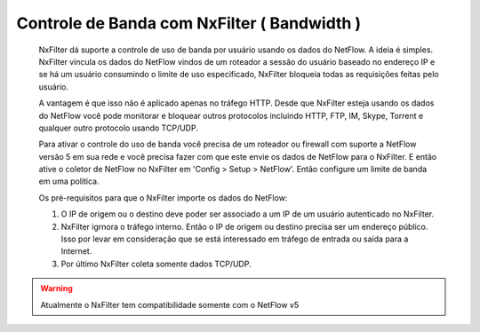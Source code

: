 ********************************************
Controle de Banda com NxFilter ( Bandwidth ) 
********************************************

  NxFilter dá suporte a controle de uso de banda por usuário usando os dados do NetFlow. A ideia é simples. NxFilter vincula os dados do NetFlow vindos de um roteador a sessão do usuário baseado no endereço IP e se há um usuário consumindo o limite de uso especificado, NxFilter bloqueia todas as requisições feitas pelo usuário.

  A vantagem é que isso não é aplicado apenas no tráfego HTTP. Desde que NxFilter esteja usando os dados do NetFlow você pode monitorar e bloquear outros protocolos incluindo HTTP, FTP, IM, Skype, Torrent e qualquer outro protocolo usando TCP/UDP.

  Para ativar o controle do uso de banda você precisa de um roteador ou firewall com suporte a NetFlow versão 5 em sua rede e você precisa fazer com que este envie os dados de NetFlow para o NxFilter. E então ative o coletor de NetFlow no NxFilter em 'Config > Setup > NetFlow'. Então configure um limite de banda em uma política.

  Os pré-requisitos para que o NxFilter importe os dados do NetFlow:

  #. O IP de origem ou o destino deve poder ser associado a um IP de um usuário autenticado no NxFilter.
  #. NxFilter igrnora o tráfego interno. Então o IP de origem ou destino precisa ser um endereço público. Isso por levar em consideração que se está interessado em tráfego de entrada ou saída para a Internet.
  #. Por último NxFilter coleta somente dados TCP/UDP.

.. warning::

 Atualmente o NxFilter tem compatibilidade somente com o NetFlow v5

